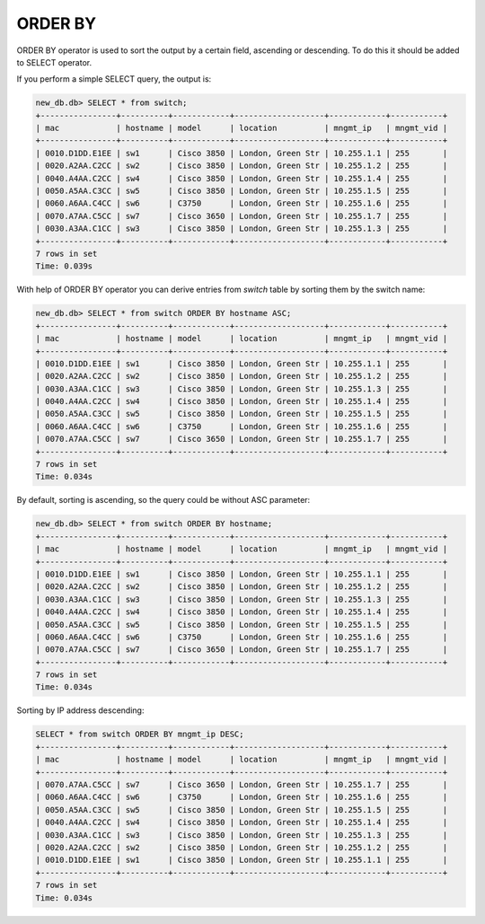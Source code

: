 ORDER BY
~~~~~~~~

ORDER BY operator is used to sort the output by a certain field, ascending or descending. To do this it should be added to SELECT operator.

If you perform a simple SELECT query, the output is:

.. code:: sql

    new_db.db> SELECT * from switch;
    +----------------+----------+------------+-------------------+------------+-----------+
    | mac            | hostname | model      | location          | mngmt_ip   | mngmt_vid |
    +----------------+----------+------------+-------------------+------------+-----------+
    | 0010.D1DD.E1EE | sw1      | Cisco 3850 | London, Green Str | 10.255.1.1 | 255       |
    | 0020.A2AA.C2CC | sw2      | Cisco 3850 | London, Green Str | 10.255.1.2 | 255       |
    | 0040.A4AA.C2CC | sw4      | Cisco 3850 | London, Green Str | 10.255.1.4 | 255       |
    | 0050.A5AA.C3CC | sw5      | Cisco 3850 | London, Green Str | 10.255.1.5 | 255       |
    | 0060.A6AA.C4CC | sw6      | C3750      | London, Green Str | 10.255.1.6 | 255       |
    | 0070.A7AA.C5CC | sw7      | Cisco 3650 | London, Green Str | 10.255.1.7 | 255       |
    | 0030.A3AA.C1CC | sw3      | Cisco 3850 | London, Green Str | 10.255.1.3 | 255       |
    +----------------+----------+------------+-------------------+------------+-----------+
    7 rows in set
    Time: 0.039s

With help of ORDER BY operator you can derive entries from *switch* table by sorting them by the switch name:

.. code:: sql

    new_db.db> SELECT * from switch ORDER BY hostname ASC;
    +----------------+----------+------------+-------------------+------------+-----------+
    | mac            | hostname | model      | location          | mngmt_ip   | mngmt_vid |
    +----------------+----------+------------+-------------------+------------+-----------+
    | 0010.D1DD.E1EE | sw1      | Cisco 3850 | London, Green Str | 10.255.1.1 | 255       |
    | 0020.A2AA.C2CC | sw2      | Cisco 3850 | London, Green Str | 10.255.1.2 | 255       |
    | 0030.A3AA.C1CC | sw3      | Cisco 3850 | London, Green Str | 10.255.1.3 | 255       |
    | 0040.A4AA.C2CC | sw4      | Cisco 3850 | London, Green Str | 10.255.1.4 | 255       |
    | 0050.A5AA.C3CC | sw5      | Cisco 3850 | London, Green Str | 10.255.1.5 | 255       |
    | 0060.A6AA.C4CC | sw6      | C3750      | London, Green Str | 10.255.1.6 | 255       |
    | 0070.A7AA.C5CC | sw7      | Cisco 3650 | London, Green Str | 10.255.1.7 | 255       |
    +----------------+----------+------------+-------------------+------------+-----------+
    7 rows in set
    Time: 0.034s


By default, sorting is ascending, so the query could be without ASC parameter:

.. code:: sql

    new_db.db> SELECT * from switch ORDER BY hostname;
    +----------------+----------+------------+-------------------+------------+-----------+
    | mac            | hostname | model      | location          | mngmt_ip   | mngmt_vid |
    +----------------+----------+------------+-------------------+------------+-----------+
    | 0010.D1DD.E1EE | sw1      | Cisco 3850 | London, Green Str | 10.255.1.1 | 255       |
    | 0020.A2AA.C2CC | sw2      | Cisco 3850 | London, Green Str | 10.255.1.2 | 255       |
    | 0030.A3AA.C1CC | sw3      | Cisco 3850 | London, Green Str | 10.255.1.3 | 255       |
    | 0040.A4AA.C2CC | sw4      | Cisco 3850 | London, Green Str | 10.255.1.4 | 255       |
    | 0050.A5AA.C3CC | sw5      | Cisco 3850 | London, Green Str | 10.255.1.5 | 255       |
    | 0060.A6AA.C4CC | sw6      | C3750      | London, Green Str | 10.255.1.6 | 255       |
    | 0070.A7AA.C5CC | sw7      | Cisco 3650 | London, Green Str | 10.255.1.7 | 255       |
    +----------------+----------+------------+-------------------+------------+-----------+
    7 rows in set
    Time: 0.034s

Sorting by IP address descending:

.. code:: sql

    SELECT * from switch ORDER BY mngmt_ip DESC;
    +----------------+----------+------------+-------------------+------------+-----------+
    | mac            | hostname | model      | location          | mngmt_ip   | mngmt_vid |
    +----------------+----------+------------+-------------------+------------+-----------+
    | 0070.A7AA.C5CC | sw7      | Cisco 3650 | London, Green Str | 10.255.1.7 | 255       |
    | 0060.A6AA.C4CC | sw6      | C3750      | London, Green Str | 10.255.1.6 | 255       |
    | 0050.A5AA.C3CC | sw5      | Cisco 3850 | London, Green Str | 10.255.1.5 | 255       |
    | 0040.A4AA.C2CC | sw4      | Cisco 3850 | London, Green Str | 10.255.1.4 | 255       |
    | 0030.A3AA.C1CC | sw3      | Cisco 3850 | London, Green Str | 10.255.1.3 | 255       |
    | 0020.A2AA.C2CC | sw2      | Cisco 3850 | London, Green Str | 10.255.1.2 | 255       |
    | 0010.D1DD.E1EE | sw1      | Cisco 3850 | London, Green Str | 10.255.1.1 | 255       |
    +----------------+----------+------------+-------------------+------------+-----------+
    7 rows in set
    Time: 0.034s

